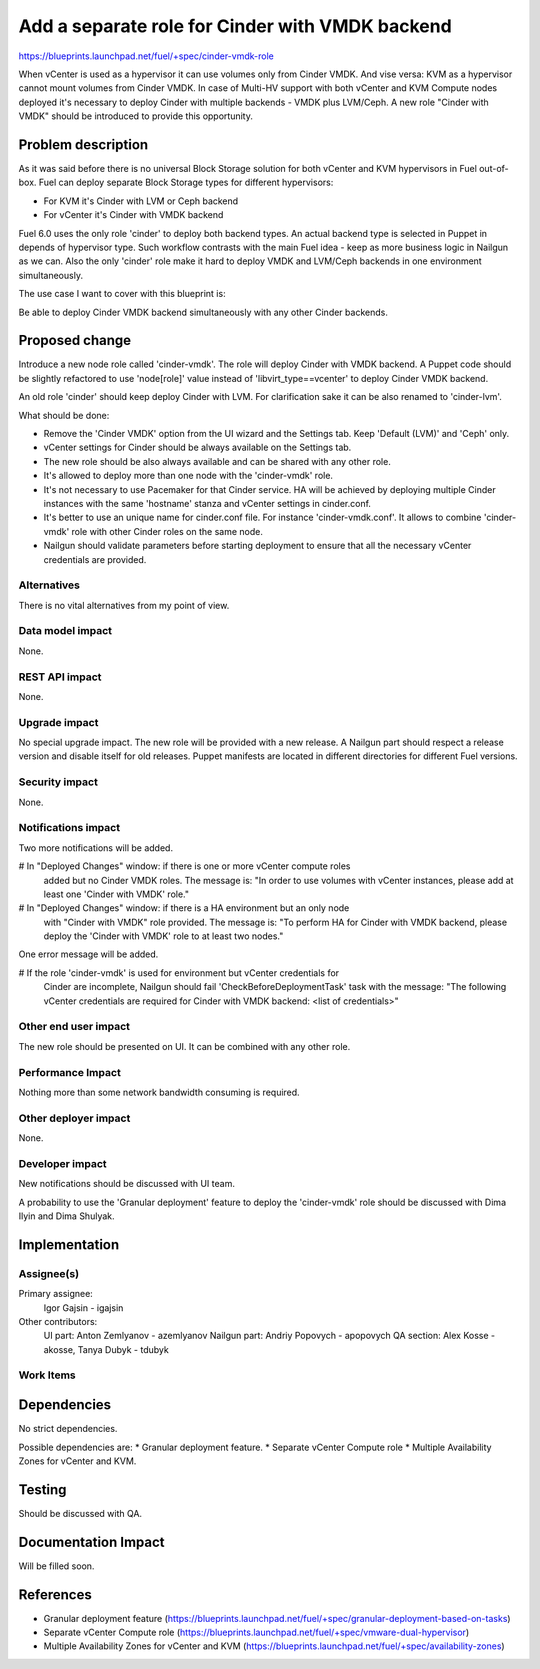 ..
 This work is licensed under a Creative Commons Attribution 3.0 Unported
 License.

 http://creativecommons.org/licenses/by/3.0/legalcode

================================================
Add a separate role for Cinder with VMDK backend
================================================

https://blueprints.launchpad.net/fuel/+spec/cinder-vmdk-role

When vCenter is used as a hypervisor it can use volumes only from Cinder VMDK.
And vise versa: KVM as a hypervisor cannot mount volumes from Cinder VMDK.
In case of Multi-HV support with both vCenter and KVM Compute nodes deployed
it's necessary to deploy Cinder with multiple backends - VMDK plus LVM/Ceph.
A new role "Cinder with VMDK" should be introduced to provide this opportunity.


Problem description
===================

As it was said before there is no universal Block Storage solution for both
vCenter and KVM hypervisors in Fuel out-of-box. Fuel can deploy separate Block
Storage types for different hypervisors:

* For KVM it's Cinder with LVM or Ceph backend
* For vCenter it's Cinder with VMDK backend

Fuel 6.0 uses the only role 'cinder' to deploy both backend types. An actual
backend type is selected in Puppet in depends of hypervisor type. Such workflow
contrasts with the main Fuel idea - keep as more business logic in Nailgun as
we can. Also the only 'cinder' role make it hard to deploy VMDK and LVM/Ceph
backends in one environment simultaneously.

The use case I want to cover with this blueprint is:

Be able to deploy Cinder VMDK backend simultaneously with any other Cinder
backends.


Proposed change
===============

Introduce a new node role called 'cinder-vmdk'. The role will deploy Cinder
with VMDK backend. A Puppet code should be slightly refactored to use
'node[role]' value instead of 'libvirt_type==vcenter' to deploy Cinder VMDK
backend.

An old role 'cinder' should keep deploy Cinder with LVM. For clarification sake
it can be also renamed to 'cinder-lvm'.

What should be done:

- Remove the 'Cinder VMDK' option from the UI wizard and the Settings tab.
  Keep 'Default (LVM)' and 'Ceph' only.
- vCenter settings for Cinder should be always available on the Settings tab.
- The new role should be also always available and can be shared with any other
  role.
- It's allowed to deploy more than one node with the 'cinder-vmdk' role.
- It's not necessary to use Pacemaker for that Cinder service. HA will be
  achieved by deploying multiple Cinder instances with the same 'hostname'
  stanza and vCenter settings in cinder.conf.
- It's better to use an unique name for cinder.conf file. For instance
  'cinder-vmdk.conf'. It allows to combine 'cinder-vmdk' role with other Cinder
  roles on the same node.
- Nailgun should validate parameters before starting deployment to ensure that
  all the necessary vCenter credentials are provided.


Alternatives
------------

There is no vital alternatives from my point of view.


Data model impact
-----------------

None.


REST API impact
---------------

None.


Upgrade impact
--------------

No special upgrade impact.
The new role will be provided with a new release. A Nailgun
part should respect a release version and disable itself for old releases.
Puppet manifests are located in different directories for different Fuel
versions.


Security impact
---------------

None.


Notifications impact
--------------------

Two more notifications will be added.

# In "Deployed Changes" window: if there is one or more vCenter compute roles
  added but no Cinder VMDK roles. The message is: "In order to use volumes with
  vCenter instances, please add at least one 'Cinder with VMDK' role."
# In "Deployed Changes" window: if there is a HA environment but an only node
  with "Cinder with VMDK" role provided. The message is: "To perform HA for
  Cinder with VMDK backend, please deploy the 'Cinder with VMDK' role to
  at least two nodes."

One error message will be added.

# If the role 'cinder-vmdk' is used for environment but vCenter credentials for
  Cinder are incomplete, Nailgun should fail 'CheckBeforeDeploymentTask' task
  with the message: "The following vCenter credentials are required for Cinder
  with VMDK backend: <list of credentials>"


Other end user impact
---------------------

The new role should be presented on UI. It can be combined with any other role.


Performance Impact
------------------

Nothing more than some network bandwidth consuming is required.


Other deployer impact
---------------------

None.


Developer impact
----------------

New notifications should be discussed with UI team.

A probability to use the 'Granular deployment' feature to deploy the
'cinder-vmdk' role should be discussed with Dima Ilyin and Dima Shulyak.


Implementation
==============

Assignee(s)
-----------

Primary assignee:
  Igor Gajsin - igajsin

Other contributors:
  UI part: Anton Zemlyanov - azemlyanov
  Nailgun part: Andriy Popovych - apopovych
  QA section: Alex Kosse - akosse, Tanya Dubyk - tdubyk


Work Items
----------

..
 Work items or tasks -- break the feature up into the things that need to be
 done to implement it. Those parts might end up being done by different
 people, but we're mostly trying to understand the timeline for
 implementation.


Dependencies
============

No strict dependencies.

Possible dependencies are:
* Granular deployment feature.
* Separate vCenter Compute role
* Multiple Availability Zones for vCenter and KVM.


Testing
=======

Should be discussed with QA.

..
 Please discuss how the change will be tested. It is assumed that unit test
 coverage will be added so that doesn't need to be mentioned explicitly, but
 discussion of why you think unit tests are sufficient and we don't need to add
 more functional tests would need to be included.

..
 Is this untestable in gate given current limitations (specific hardware /
 software configurations available)? If so, are there mitigation plans (3rd
 party testing, gate enhancements, etc).


Documentation Impact
====================

Will be filled soon.

..
 What is the impact on the docs team of this change? Some changes might require
 donating resources to the docs team to have the documentation updated. Don't
 repeat details discussed above, but please reference them here.

References
==========

* Granular deployment feature
  (https://blueprints.launchpad.net/fuel/+spec/granular-deployment-based-on-tasks)
* Separate vCenter Compute role
  (https://blueprints.launchpad.net/fuel/+spec/vmware-dual-hypervisor)
* Multiple Availability Zones for vCenter and KVM
  (https://blueprints.launchpad.net/fuel/+spec/availability-zones)
